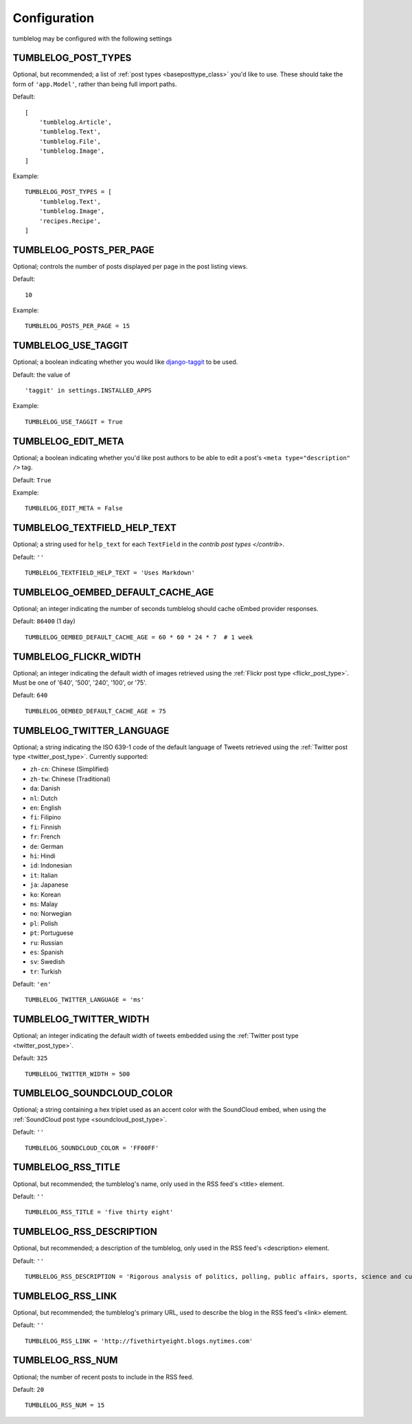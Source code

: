 Configuration
=============

tumblelog may be configured with the following settings


.. _tumblelog_post_types_setting:

TUMBLELOG_POST_TYPES
--------------------

Optional, but recommended; a list of :ref:`post types <baseposttype_class>` you'd like to use. These should take the form of ``'app.Model'``, rather than being full import paths. 

Default:
::

    [
        'tumblelog.Article',
        'tumblelog.Text',
        'tumblelog.File',
        'tumblelog.Image',
    ]

Example:

::

    TUMBLELOG_POST_TYPES = [
        'tumblelog.Text',
        'tumblelog.Image',
        'recipes.Recipe',
    ]


TUMBLELOG_POSTS_PER_PAGE
------------------------

Optional; controls the number of posts displayed per page in the post listing views.

Default:

::

    10

Example:

::

    TUMBLELOG_POSTS_PER_PAGE = 15

TUMBLELOG_USE_TAGGIT
--------------------

Optional; a boolean indicating whether you would like `django-taggit <http://django-taggit.readthedocs.org/>`_ to be used.

Default: the value of

::

    'taggit' in settings.INSTALLED_APPS

Example:

::

    TUMBLELOG_USE_TAGGIT = True

TUMBLELOG_EDIT_META
-------------------

Optional; a boolean indicating whether you'd like post authors to be able to edit a post's ``<meta type="description" />`` tag.

Default: ``True``

Example:

::

    TUMBLELOG_EDIT_META = False

TUMBLELOG_TEXTFIELD_HELP_TEXT
-----------------------------

Optional; a string used for ``help_text`` for each ``TextField`` in the `contrib post types </contrib>`.

Default: ``''``

::

    TUMBLELOG_TEXTFIELD_HELP_TEXT = 'Uses Markdown'

TUMBLELOG_OEMBED_DEFAULT_CACHE_AGE
----------------------------------

Optional; an integer indicating the number of seconds tumblelog should cache oEmbed provider responses.

Default: ``86400`` (1 day)

::
    
    TUMBLELOG_OEMBED_DEFAULT_CACHE_AGE = 60 * 60 * 24 * 7  # 1 week

.. _tumblelog_flickr_width_setting:

TUMBLELOG_FLICKR_WIDTH
----------------------

Optional; an integer indicating the default width of images retrieved using the :ref:`Flickr post type <flickr_post_type>`. Must be one of '640', '500', '240', '100', or '75'.

Default: ``640``

::

    TUMBLELOG_OEMBED_DEFAULT_CACHE_AGE = 75

.. _tumblelog_twitter_language_setting:

TUMBLELOG_TWITTER_LANGUAGE
--------------------------

Optional; a string indicating the ISO 639-1 code of the default language of Tweets retrieved using the :ref:`Twitter post type <twitter_post_type>`. Currently supported:

- ``zh-cn``: Chinese (Simplified)
- ``zh-tw``: Chinese (Traditional)
- ``da``: Danish
- ``nl``: Dutch
- ``en``: English
- ``fi``: Filipino
- ``fi``: Finnish
- ``fr``: French
- ``de``: German
- ``hi``: Hindi
- ``id``: Indonesian
- ``it``: Italian
- ``ja``: Japanese
- ``ko``: Korean
- ``ms``: Malay
- ``no``: Norwegian
- ``pl``: Polish
- ``pt``: Portuguese
- ``ru``: Russian
- ``es``: Spanish
- ``sv``: Swedish
- ``tr``: Turkish

Default: ``'en'``

::

    TUMBLELOG_TWITTER_LANGUAGE = 'ms'

.. _tumblelog_twitter_width_setting:

TUMBLELOG_TWITTER_WIDTH
-----------------------

Optional; an integer indicating the default width of tweets embedded using the :ref:`Twitter post type <twitter_post_type>`.

Default: ``325``

::

    TUMBLELOG_TWITTER_WIDTH = 500

.. _tumblelog_soundcloud_color_setting:

TUMBLELOG_SOUNDCLOUD_COLOR
--------------------------

Optional; a string containing a hex triplet used as an accent color with the SoundCloud embed, when using the :ref:`SoundCloud post type <soundcloud_post_type>`.

Default: ``''``

::

    TUMBLELOG_SOUNDCLOUD_COLOR = 'FF00FF'

.. _tumblelog_rss_title_setting:

TUMBLELOG_RSS_TITLE
-------------------

Optional, but recommended; the tumblelog's name, only used in the RSS feed's <title> element.

Default: ``''``

::

    TUMBLELOG_RSS_TITLE = 'five thirty eight'


.. _tumblelog_rss_description_setting:

TUMBLELOG_RSS_DESCRIPTION
-------------------------

Optional, but recommended; a description of the tumblelog, only used in the RSS feed's <description> element.

Default: ``''``

::

    TUMBLELOG_RSS_DESCRIPTION = 'Rigorous analysis of politics, polling, public affairs, sports, science and culture, largely through statistical means.'

.. _tumblelog_rss_link_setting:

TUMBLELOG_RSS_LINK
------------------

Optional, but recommended; the tumblelog's primary URL, used to describe the blog in the RSS feed's <link> element.

Default: ``''``

::

    TUMBLELOG_RSS_LINK = 'http://fivethirtyeight.blogs.nytimes.com'

.. _tumblelog_rss_num_setting:

TUMBLELOG_RSS_NUM
-----------------

Optional; the number of recent posts to include in the RSS feed. 

Default: ``20``

::

    TUMBLELOG_RSS_NUM = 15
